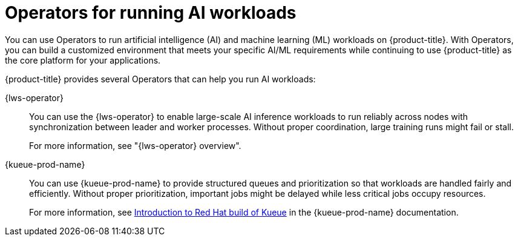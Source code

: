 // Module included in the following assemblies:
//
// * ai_workloads/index.adoc

:_mod-docs-content-type: CONCEPT
[id="ai-operators_{context}"]
= Operators for running AI workloads

You can use Operators to run artificial intelligence (AI) and machine learning (ML) workloads on {product-title}. With Operators, you can build a customized environment that meets your specific AI/ML requirements while continuing to use {product-title} as the core platform for your applications.

{product-title} provides several Operators that can help you run AI workloads:

{lws-operator}::
You can use the {lws-operator} to enable large-scale AI inference workloads to run reliably across nodes with synchronization between leader and worker processes. Without proper coordination, large training runs might fail or stall.
+
For more information, see "{lws-operator} overview".

{kueue-prod-name}::
You can use {kueue-prod-name} to provide structured queues and prioritization so that workloads are handled fairly and efficiently. Without proper prioritization, important jobs might be delayed while less critical jobs occupy resources.
+
For more information, see link:https://docs.redhat.com/en/documentation/red_hat_build_of_kueue/latest/html/overview/about-kueue[Introduction to Red Hat build of Kueue] in the {kueue-prod-name} documentation.

// TODO: Anything else to list yet?

////
Keep for future use (JobSet and DRA) - From Gaurav (PM):
AI in OpenShift – Focus Areas

What We’re Building
- Smarter Resource Allocation (DRA) – enhancing how accelerators and devices are requested, bound, and shared to maximize efficiency and utilization.
- Coordinated Distributed Jobs (LWS) – enabling large-scale AI training workloads to run reliably across many nodes with proper synchronization between lead and worker processes.
- Intelligent Queuing and Scheduling (Kueue) – providing structured queues and prioritization so workloads are handled fairly, respecting policies while improving throughput.
- Batch and Group Workload Management (Job Set) – allowing sets of jobs to be submitted, scheduled, and managed together, making it easier to run multi-step AI pipelines.

The Problems We’re Solving
- Resource waste and inefficiency (DRA) – current systems often over- or under-allocate accelerators, increasing cost.
- Complexity of distributed AI training (LWS) – without coordination, large training runs can fail or stall.
- Unfair or unpredictable scheduling (Kueue) – important jobs may be delayed while less critical ones consume resources.
- Lack of support for pipelines (Job Set) – multi-job workflows are hard to manage and monitor as a single unit.
////
